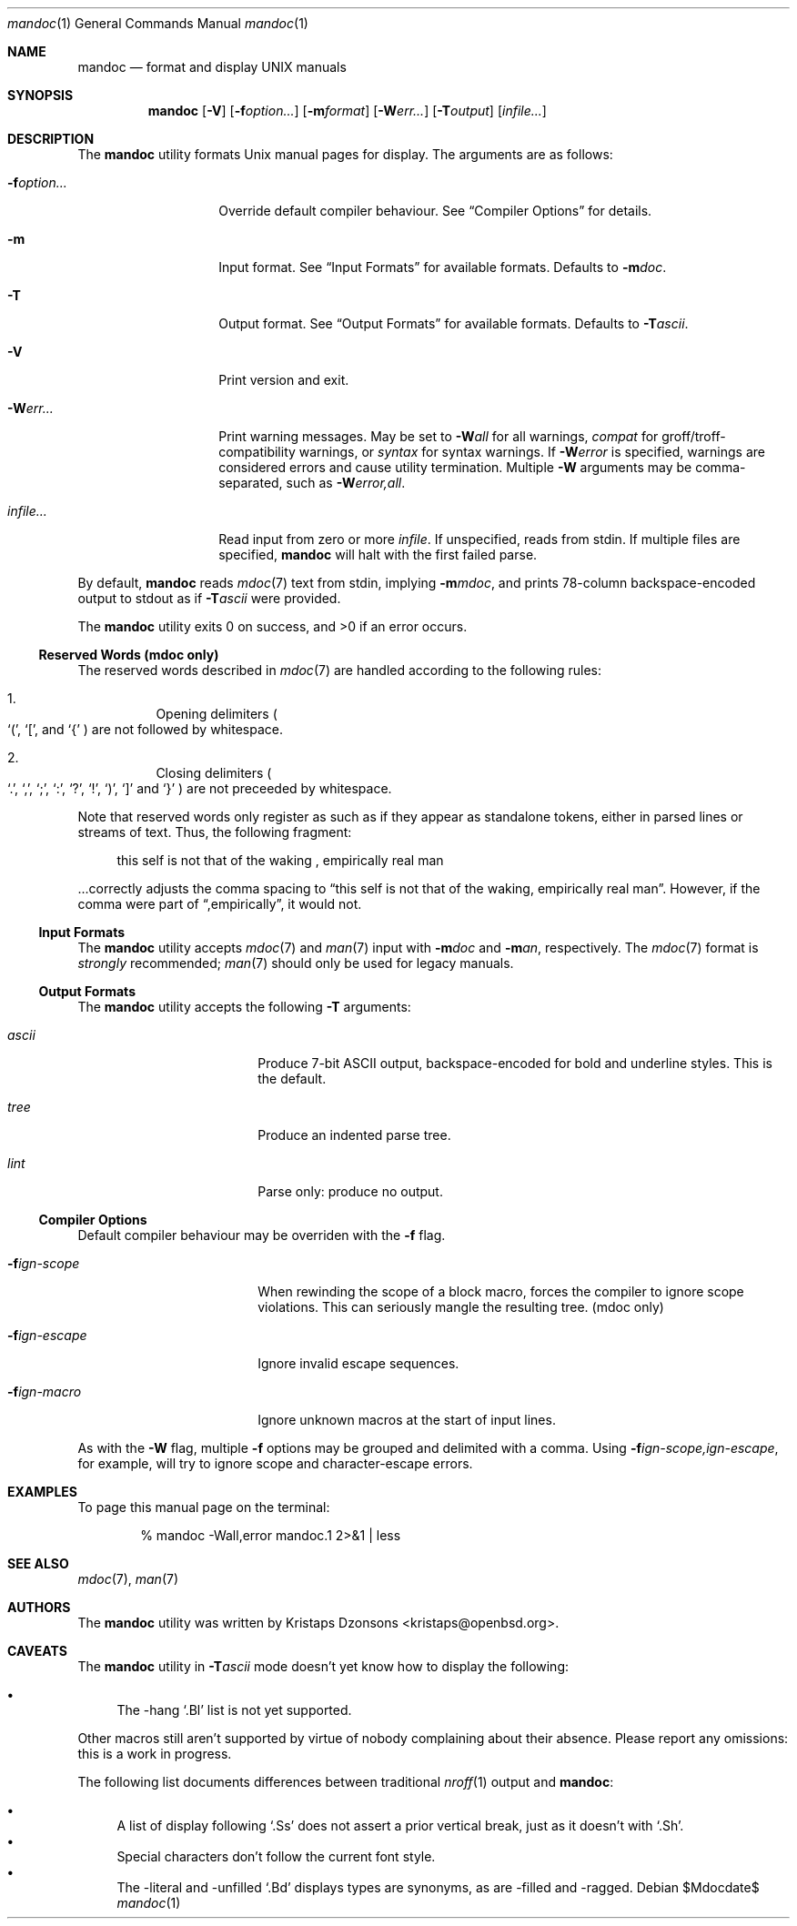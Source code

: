 .\" $Id$
.\"
.\" Copyright (c) 2009 Kristaps Dzonsons <kristaps@openbsd.org>
.\"
.\" Permission to use, copy, modify, and distribute this software for any
.\" purpose with or without fee is hereby granted, provided that the
.\" above copyright notice and this permission notice appear in all
.\" copies.
.\"
.\" THE SOFTWARE IS PROVIDED "AS IS" AND THE AUTHOR DISCLAIMS ALL
.\" WARRANTIES WITH REGARD TO THIS SOFTWARE INCLUDING ALL IMPLIED
.\" WARRANTIES OF MERCHANTABILITY AND FITNESS. IN NO EVENT SHALL THE
.\" AUTHOR BE LIABLE FOR ANY SPECIAL, DIRECT, INDIRECT, OR CONSEQUENTIAL
.\" DAMAGES OR ANY DAMAGES WHATSOEVER RESULTING FROM LOSS OF USE, DATA OR
.\" PROFITS, WHETHER IN AN ACTION OF CONTRACT, NEGLIGENCE OR OTHER
.\" TORTIOUS ACTION, ARISING OUT OF OR IN CONNECTION WITH THE USE OR
.\" PERFORMANCE OF THIS SOFTWARE.
.\"
.Dd $Mdocdate$
.Dt mandoc 1
.Os
.\" SECTION
.Sh NAME
.Nm mandoc
.Nd format and display UNIX manuals
.\" SECTION
.Sh SYNOPSIS
.Nm mandoc
.Op Fl V
.Op Fl f Ns Ar option...
.Op Fl m Ns Ar format
.Op Fl W Ns Ar err...
.Op Fl T Ns Ar output
.Op Ar infile...
.\" SECTION
.Sh DESCRIPTION
The
.Nm
utility formats 
.Ux
manual pages for display.  The arguments are as follows:
.Bl -tag -width XXXXXXXXXXXX
.\" ITEM
.It Fl f Ns Ar option...
Override default compiler behaviour.  See 
.Sx Compiler Options
for details.
.\" ITEM
.It Fl m
Input format.  See
.Sx Input Formats
for available formats.  Defaults to
.Fl m Ns Ar doc .
.\" ITEM
.It Fl T
Output format.  See
.Sx Output Formats
for available formats.  Defaults to
.Fl T Ns Ar ascii .
.\" ITEM
.It Fl V
Print version and exit.
.\" ITEM
.It Fl W Ns Ar err...
Print warning messages.  May be set to 
.Fl W Ns Ar all
for all warnings, 
.Ar compat
for groff/troff-compatibility warnings, or
.Ar syntax
for syntax warnings.  If
.Fl W Ns Ar error 
is specified, warnings are considered errors and cause utility
termination.  Multiple 
.Fl W
arguments may be comma-separated, such as
.Fl W Ns Ar error,all .
.\" ITEM
.It Ar infile...
Read input from zero or more
.Ar infile .
If unspecified, reads from stdin.  If multiple files are specified,
.Nm
will halt with the first failed parse.
.El
.\" PARAGRAPH
.Pp
By default, 
.Nm 
reads 
.Xr mdoc 7
text from stdin, implying
.Fl m Ns Ar mdoc ,
and prints 78-column backspace-encoded output to stdout as if
.Fl T Ns Ar ascii
were provided.
.\" PARAGRAPH
.Pp
.Ex -std mandoc
.\" SUB-SECTION
.Ss Reserved Words (mdoc only)
The reserved words described in
.Xr mdoc 7
are handled according to the following rules:
.Bl -enum -offset XXX
.It
Opening delimiters 
.Po
.Sq \&( , 
.Sq \&[ , 
and
.Sq \&{
.Pc are not followed by whitespace.
.It
Closing delimiters
.Po
.Sq \&. , 
.Sq \&, , 
.Sq \&; , 
.Sq \&: , 
.Sq \&? , 
.Sq \&! , 
.Sq \&) , 
.Sq \&] 
and
.Sq \&}
.Pc are not preceeded by whitespace.
.El
.\" PARAGRAPH
.Pp
Note that reserved words only register as such as if they appear as
standalone tokens, either in parsed lines or streams of text.  Thus, the
following fragment:
.Bd -literal -offset XXXX
this self is not that of the waking , empirically real man
.Ed
.\" PARAGRAPH
.Pp
\&...correctly adjusts the comma spacing to
.Dq this self is not that of the waking , empirically real man .
However, if the comma were part of 
.Dq ,empirically ,
it would not.
.\" SUB-SECTION
.Ss Input Formats
The
.Nm
utility accepts
.Xr mdoc 7
and
.Xr man 7
input with
.Fl m Ns Ar doc
and
.Fl m Ns Ar an ,
respectively.  The
.Xr mdoc 7
format is
.Em strongly
recommended; 
.Xr man 7
should only be used for legacy manuals.
.\" SUB-SECTION
.Ss Output Formats
The
.Nm
utility accepts the following
.Fl T
arguments:
.Bl -tag -width XXXXXXXXXXXX -offset XXXX
.It Ar ascii
Produce 7-bit ASCII output, backspace-encoded for bold and underline
styles.  This is the default.
.It Ar tree
Produce an indented parse tree.
.It Ar lint
Parse only: produce no output.
.El
.\" SUB-SECTION
.Ss Compiler Options
Default compiler behaviour may be overriden with the
.Fl f
flag.
.Bl -tag -width XXXXXXXXXXXX -offset XXXX
.It Fl f Ns Ar ign-scope
When rewinding the scope of a block macro, forces the compiler to ignore
scope violations.  This can seriously mangle the resulting tree.
.Pq mdoc only
.It Fl f Ns Ar ign-escape
Ignore invalid escape sequences.
.It Fl f Ns Ar ign-macro
Ignore unknown macros at the start of input lines.
.El
.\" PARAGRAPH
.Pp
As with the
.Fl W
flag, multiple
.Fl f
options may be grouped and delimited with a comma.  Using
.Fl f Ns Ar ign-scope,ign-escape ,
for example, will try to ignore scope and character-escape errors.
.\" SECTION
.Sh EXAMPLES
To page this manual page on the terminal:
.\" PARAGRAPH
.Pp
.D1 % mandoc \-Wall,error mandoc.1 2>&1 | less
.\" SECTION
.Sh SEE ALSO
.Xr mdoc 7 ,
.Xr man 7
.\" 
.Sh AUTHORS
The
.Nm
utility was written by 
.An Kristaps Dzonsons Aq kristaps@openbsd.org .
.\" SECTION
.Sh CAVEATS
The 
.Nm
utility in
.Fl T Ns Ar ascii
mode doesn't yet know how to display the following:
.Pp
.Bl -bullet -compact
.It
The \-hang 
.Sq \&.Bl
list is not yet supported.
.El
.Pp
Other macros still aren't supported by virtue of nobody complaining
about their absence.  Please report any omissions: this is a work in
progress.
.Pp
The following list documents differences between traditional
.Xr nroff 1
output and
.Nm :
.Pp
.Bl -bullet -compact
.It 
A list of display following
.Sq \&.Ss
does not assert a prior vertical break, just as it doesn't with
.Sq \&.Sh .
.It
Special characters don't follow the current font style.
.\" LIST-ITEM
.It
The \-literal and \-unfilled 
.Sq \&.Bd
displays types are synonyms, as are \-filled and \-ragged.
.El

